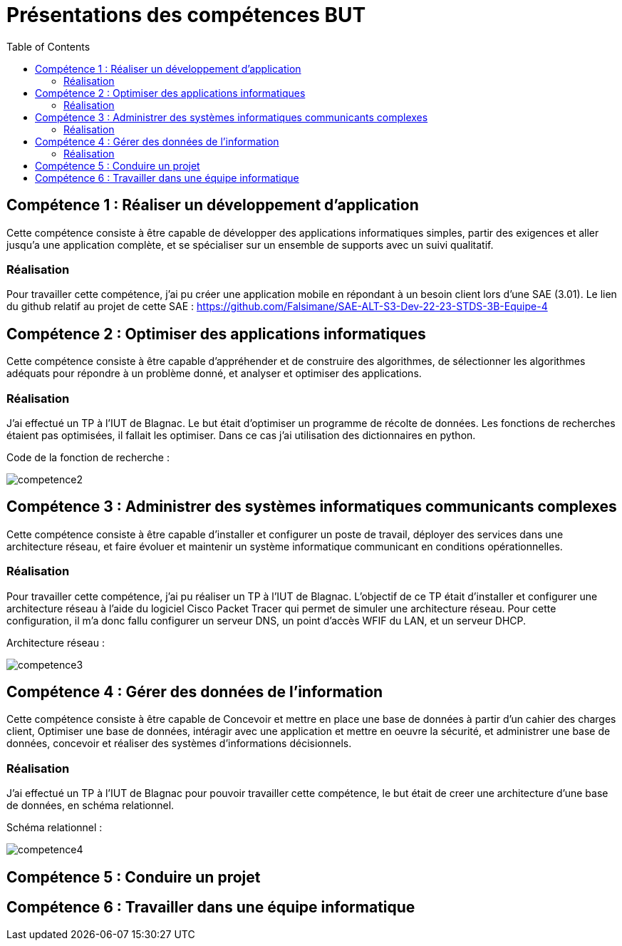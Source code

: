 = Présentations des compétences BUT
:toc:

== Compétence 1 : Réaliser un développement d'application
Cette compétence consiste à être capable de développer des applications informatiques simples, partir des exigences et aller jusqu'a une application complète, et se spécialiser sur un ensemble de supports avec un suivi qualitatif.

=== Réalisation
Pour travailler cette compétence, j'ai pu créer une application mobile en répondant à un besoin client lors d'une SAE (3.01).
Le lien du github relatif au projet de cette SAE : https://github.com/Falsimane/SAE-ALT-S3-Dev-22-23-STDS-3B-Equipe-4

== Compétence 2 : Optimiser des applications informatiques
Cette compétence consiste à être capable d'appréhender et de construire des algorithmes, de sélectionner les algorithmes adéquats pour répondre à un problème donné, et analyser et optimiser des applications.

=== Réalisation
J'ai effectué un TP à l'IUT de Blagnac. Le but était d'optimiser un programme de récolte de données. Les fonctions de recherches étaient pas optimisées, il fallait les optimiser. Dans ce cas j'ai utilisation des dictionnaires en python.

Code de la fonction de recherche : +

image::images/competence2.png[]

== Compétence 3 : Administrer des systèmes informatiques communicants complexes
Cette compétence consiste à être capable d'installer et configurer un poste de travail, déployer des services dans une architecture réseau, et faire évoluer et maintenir un système informatique communicant en conditions opérationnelles.

=== Réalisation
Pour travailler cette compétence, j'ai pu réaliser un TP à l'IUT de Blagnac. L'objectif de ce TP était d'installer et configurer une architecture réseau à l'aide du logiciel Cisco Packet Tracer qui permet de simuler une architecture réseau. Pour cette configuration, il m'a donc fallu configurer un serveur DNS, un point d'accès WFIF du LAN, et un serveur DHCP.

Architecture réseau : +

image::images/competence3.png[]

== Compétence 4 : Gérer des données de l’information
Cette compétence consiste à être capable de Concevoir et mettre en place une base de données à partir d'un cahier des charges client, Optimiser une base de données, intéragir avec une application et mettre en oeuvre la sécurité, et administrer une base de données, concevoir et réaliser des systèmes d'informations décisionnels.


=== Réalisation
J'ai effectué un TP à l'IUT de Blagnac pour pouvoir travailler cette compétence, le but était de creer une architecture d'une base de données, en schéma relationnel.

Schéma relationnel : +

image::images/competence4.png[]
== Compétence 5 : Conduire un projet
== Compétence 6 : Travailler dans une équipe informatique
